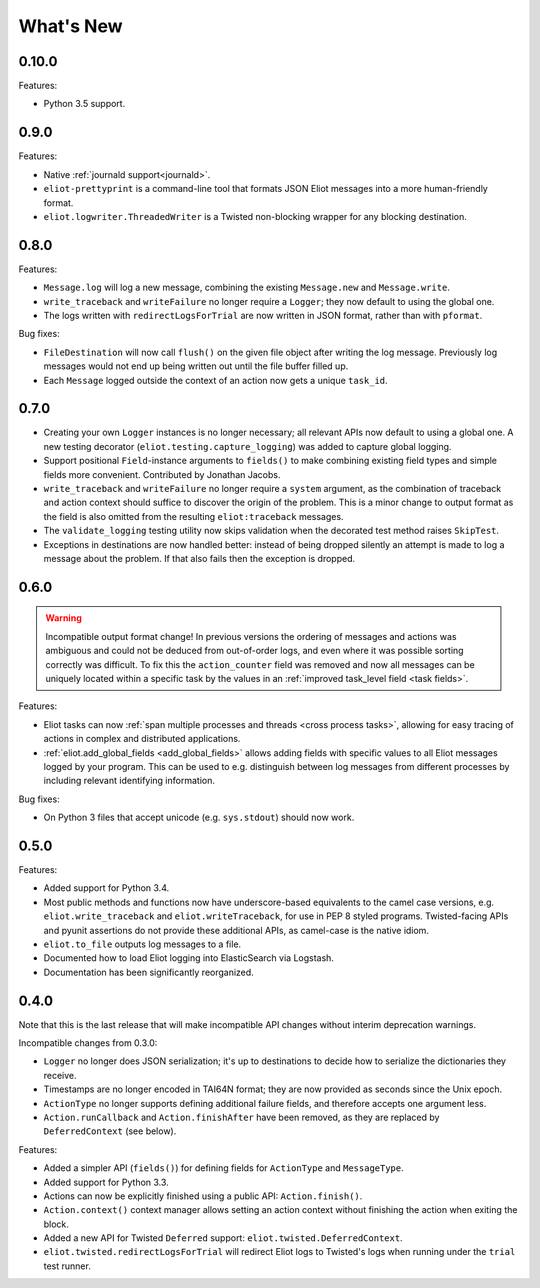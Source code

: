 What's New
==========

0.10.0
^^^^^^

Features:

* Python 3.5 support.

0.9.0
^^^^^

Features:

* Native :ref:`journald support<journald>`.
* ``eliot-prettyprint`` is a command-line tool that formats JSON Eliot messages into a more human-friendly format.
* ``eliot.logwriter.ThreadedWriter`` is a Twisted non-blocking wrapper for any blocking destination.

0.8.0
^^^^^

Features:

* ``Message.log`` will log a new message, combining the existing ``Message.new`` and ``Message.write``.
* ``write_traceback`` and ``writeFailure`` no longer require a ``Logger``; they now default to using the global one.
* The logs written with ``redirectLogsForTrial`` are now written in JSON format, rather than with ``pformat``.

Bug fixes:

* ``FileDestination`` will now call ``flush()`` on the given file object after writing the log message.
  Previously log messages would not end up being written out until the file buffer filled up.
* Each ``Message`` logged outside the context of an action now gets a unique ``task_id``.


0.7.0
^^^^^

* Creating your own ``Logger`` instances is no longer necessary; all relevant APIs now default to using a global one.
  A new testing decorator (``eliot.testing.capture_logging``) was added to capture global logging.
* Support positional ``Field``-instance arguments to ``fields()`` to make combining existing field types and simple fields more convenient.
  Contributed by Jonathan Jacobs.
* ``write_traceback`` and ``writeFailure`` no longer require a ``system`` argument, as the combination of traceback and action context should suffice to discover the origin of the problem.
  This is a minor change to output format as the field is also omitted from the resulting ``eliot:traceback`` messages.
* The ``validate_logging`` testing utility now skips validation when the decorated test method raises ``SkipTest``.
* Exceptions in destinations are now handled better: instead of being dropped silently an attempt is made to log a message about the problem.
  If that also fails then the exception is dropped.


0.6.0
^^^^^

.. warning::

    Incompatible output format change! In previous versions the ordering of messages and actions was ambiguous and could not be deduced from out-of-order logs, and even where it was possible sorting correctly was difficult.
    To fix this the ``action_counter`` field was removed and now all messages can be uniquely located within a specific task by the values in an :ref:`improved task_level field <task fields>`.

Features:

* Eliot tasks can now :ref:`span multiple processes and threads <cross process tasks>`, allowing for easy tracing of actions in complex and distributed applications.
* :ref:`eliot.add_global_fields <add_global_fields>` allows adding fields with specific values to all Eliot messages logged by your program.
  This can be used to e.g. distinguish between log messages from different processes by including relevant identifying information.

Bug fixes:

* On Python 3 files that accept unicode (e.g. ``sys.stdout``) should now work.


0.5.0
^^^^^

Features:

* Added support for Python 3.4.
* Most public methods and functions now have underscore-based equivalents to the camel case versions, e.g. ``eliot.write_traceback`` and ``eliot.writeTraceback``, for use in PEP 8 styled programs.
  Twisted-facing APIs and pyunit assertions do not provide these additional APIs, as camel-case is the native idiom.
* ``eliot.to_file`` outputs log messages to a file.
* Documented how to load Eliot logging into ElasticSearch via Logstash.
* Documentation has been significantly reorganized.


0.4.0
^^^^^

Note that this is the last release that will make incompatible API changes without interim deprecation warnings.


Incompatible changes from 0.3.0:

* ``Logger`` no longer does JSON serialization; it's up to destinations to decide how to serialize the dictionaries they receive.
* Timestamps are no longer encoded in TAI64N format; they are now provided as seconds since the Unix epoch.
* ``ActionType`` no longer supports defining additional failure fields, and therefore accepts one argument less.
*  ``Action.runCallback`` and ``Action.finishAfter`` have been removed, as they are replaced by ``DeferredContext`` (see below).


Features:

* Added a simpler API (``fields()``) for defining fields for ``ActionType`` and ``MessageType``.
* Added support for Python 3.3.
* Actions can now be explicitly finished using a public API: ``Action.finish()``.
* ``Action.context()`` context manager allows setting an action context without finishing the action when exiting the block.
* Added a new API for Twisted ``Deferred`` support: ``eliot.twisted.DeferredContext``.
* ``eliot.twisted.redirectLogsForTrial`` will redirect Eliot logs to Twisted's logs when running under the ``trial`` test runner.
